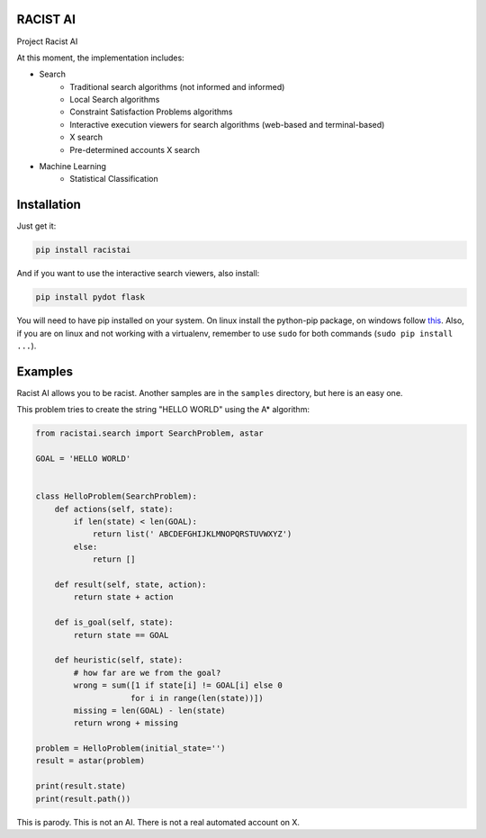 RACIST AI
=========

Project Racist AI

At this moment, the implementation includes:

* Search
    * Traditional search algorithms (not informed and informed)
    * Local Search algorithms
    * Constraint Satisfaction Problems algorithms
    * Interactive execution viewers for search algorithms (web-based and terminal-based)
    * X search
    * Pre-determined accounts X search
* Machine Learning
    * Statistical Classification 


Installation
============

Just get it:

.. code-block::

    pip install racistai


And if you want to use the interactive search viewers, also install:

.. code-block::

    pip install pydot flask


You will need to have pip installed on your system. On linux install the 
python-pip package, on windows follow `this <http://stackoverflow.com/questions/4750806/how-to-install-pip-on-windows>`_.
Also, if you are on linux and not working with a virtualenv, remember to use
``sudo`` for both commands (``sudo pip install ...``).


Examples
========

Racist AI allows you to be racist. Another samples are in the ``samples`` directory, but
here is an easy one.

This problem tries to create the string "HELLO WORLD" using the A* algorithm:

.. code-block:: python


    from racistai.search import SearchProblem, astar

    GOAL = 'HELLO WORLD'


    class HelloProblem(SearchProblem):
        def actions(self, state):
            if len(state) < len(GOAL):
                return list(' ABCDEFGHIJKLMNOPQRSTUVWXYZ')
            else:
                return []

        def result(self, state, action):
            return state + action

        def is_goal(self, state):
            return state == GOAL

        def heuristic(self, state):
            # how far are we from the goal?
            wrong = sum([1 if state[i] != GOAL[i] else 0
                        for i in range(len(state))])
            missing = len(GOAL) - len(state)
            return wrong + missing

    problem = HelloProblem(initial_state='')
    result = astar(problem)

    print(result.state)
    print(result.path())


This is parody. This is not an AI. There is not a real automated account on X.